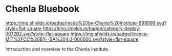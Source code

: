 * Chenla Bluebook

[[https://img.shields.io/badge/made%20by-Chenla%20Institute-999999.svg?style=flat-square]] 
[[https://img.shields.io/badge/category-deploy-0072B2.svg?style=flat-square]]
[[https://img.shields.io/badge/licence-MIT%2FCC%20BY--SA%204.0-000000.svg?style=flat-square]]


Introduction and overview to the Chenla Institute.
